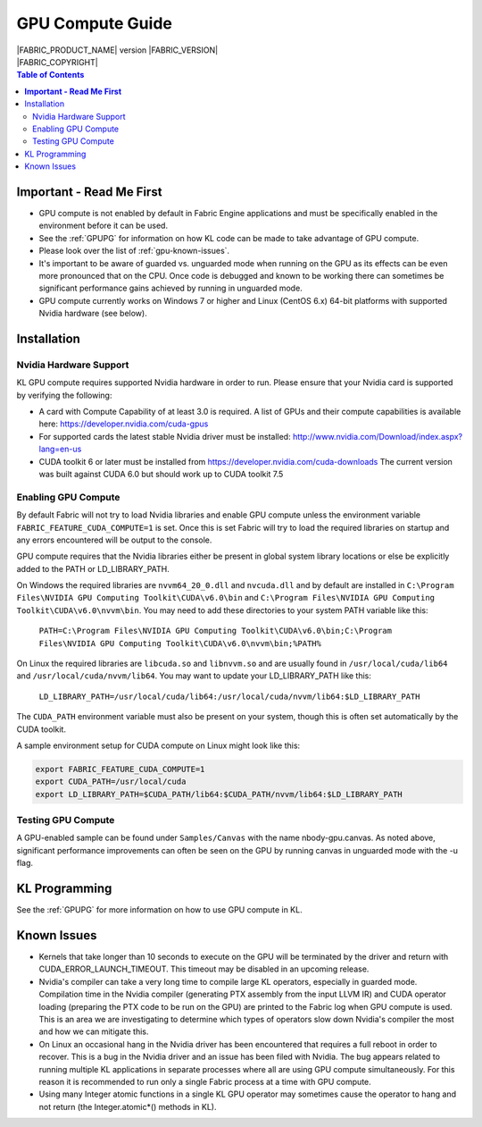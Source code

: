 .. _GPUCompute:

GPU Compute Guide
=================

.. image:: /images/FE_logo_345_60.*
   :width: 345px
   :height: 60px

| |FABRIC_PRODUCT_NAME| version |FABRIC_VERSION|
| |FABRIC_COPYRIGHT|

.. contents:: Table of Contents
  :local:

**Important - Read Me First**
-----------------------------

- GPU compute is not enabled by default in Fabric Engine applications and must be specifically enabled in the environment before it can be used.

- See the :ref:`GPUPG` for information on how KL code can be made to take advantage of GPU compute.

- Please look over the list of :ref:`gpu-known-issues`.

- It's important to be aware of guarded vs. unguarded mode when running on the GPU as its effects can be even more pronounced that on the CPU. Once code is debugged and known to be working there can sometimes be significant performance gains achieved by running in unguarded mode.

- GPU compute currently works on Windows 7 or higher and Linux (CentOS 6.x) 64-bit platforms with supported Nvidia hardware (see below).

Installation
------------

Nvidia Hardware Support
+++++++++++++++++++++++

KL GPU compute requires supported Nvidia hardware in order to run. Please ensure that your Nvidia card is supported by verifying the following:

- A card with Compute Capability of at least 3.0 is required. A list of GPUs and their compute capabilities is available here: https://developer.nvidia.com/cuda-gpus

- For supported cards the latest stable Nvidia driver must be installed: http://www.nvidia.com/Download/index.aspx?lang=en-us

- CUDA toolkit 6 or later must be installed from https://developer.nvidia.com/cuda-downloads The current version was built against CUDA 6.0 but should work up to CUDA toolkit 7.5


Enabling GPU Compute
++++++++++++++++++++

By default Fabric will not try to load Nvidia libraries and enable GPU compute unless the environment variable ``FABRIC_FEATURE_CUDA_COMPUTE=1`` is set. Once this is set Fabric will try to load the required libraries on startup and any errors encountered will be output to the console. 

GPU compute requires that the Nvidia libraries either be present in global system library locations or else be explicitly added to the PATH or LD_LIBRARY_PATH.

On Windows the required libraries are ``nvvm64_20_0.dll`` and ``nvcuda.dll`` and by default are installed in ``C:\Program Files\NVIDIA GPU Computing Toolkit\CUDA\v6.0\bin`` and ``C:\Program Files\NVIDIA GPU Computing Toolkit\CUDA\v6.0\nvvm\bin``. You may need to add these directories to your system PATH variable like this:

  ``PATH=C:\Program Files\NVIDIA GPU Computing Toolkit\CUDA\v6.0\bin;C:\Program Files\NVIDIA GPU Computing Toolkit\CUDA\v6.0\nvvm\bin;%PATH%``

On Linux the required libraries are ``libcuda.so`` and ``libnvvm.so`` and are usually found in ``/usr/local/cuda/lib64`` and ``/usr/local/cuda/nvvm/lib64``. You may want to update your LD_LIBRARY_PATH like this:

  ``LD_LIBRARY_PATH=/usr/local/cuda/lib64:/usr/local/cuda/nvvm/lib64:$LD_LIBRARY_PATH``

The ``CUDA_PATH`` environment variable must also be present on your system, though this is often set automatically by the CUDA toolkit.

A sample environment setup for CUDA compute on Linux might look like this:

.. code-block:: none

  export FABRIC_FEATURE_CUDA_COMPUTE=1
  export CUDA_PATH=/usr/local/cuda
  export LD_LIBRARY_PATH=$CUDA_PATH/lib64:$CUDA_PATH/nvvm/lib64:$LD_LIBRARY_PATH


Testing GPU Compute
+++++++++++++++++++

A GPU-enabled sample can be found under ``Samples/Canvas`` with the name nbody-gpu.canvas. As noted above, significant performance improvements can often be seen on the GPU by running canvas in unguarded mode with the -u flag.

KL Programming
--------------

See the :ref:`GPUPG` for more information on how to use GPU compute in KL.

.. _gpu-known-issues:

Known Issues
------------

- Kernels that take longer than 10 seconds to execute on the GPU will be terminated by the driver and return with CUDA_ERROR_LAUNCH_TIMEOUT. This timeout may be disabled in an upcoming release.

- Nvidia's compiler can take a very long time to compile large KL operators, especially in guarded mode. Compilation time in the Nvidia compiler (generating PTX assembly from the input LLVM IR) and CUDA operator loading (preparing the PTX code to be run on the GPU) are printed to the Fabric log when GPU compute is used. This is an area we are investigating to determine which types of operators slow down Nvidia's compiler the most and how we can mitigate this.

- On Linux an occasional hang in the Nvidia driver has been encountered that requires a full reboot in order to recover. This is a bug in the Nvidia driver and an issue has been filed with Nvidia. The bug appears related to running multiple KL applications in separate processes where all are using GPU compute simultaneously. For this reason it is recommended to run only a single Fabric process at a time with GPU compute.

- Using many Integer atomic functions in a single KL GPU operator may sometimes cause the operator to hang and not return (the Integer.atomic*() methods in KL).

